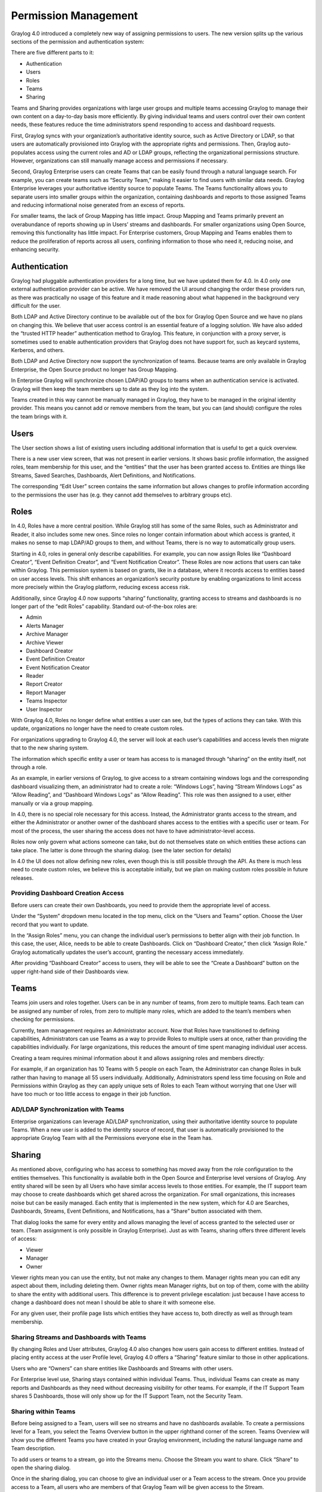 .. _permissions:

*********************
Permission Management
*********************

Graylog 4.0 introduced a completely new way of assigning permissions to users. The new version splits up the various sections of the permission and authentication system:

.. image:: /images/permissions/permissions_05.png

There are five different parts to it:

* Authentication
* Users
* Roles
* Teams
* Sharing

Teams and Sharing provides organizations with large user groups and multiple teams accessing Graylog to manage their own content on a day-to-day basis more efficiently. By giving individual teams and users control over their own content needs, these features reduce the time administrators spend responding to access and dashboard requests.

First, Graylog syncs with your organization’s authoritative identity source, such as Active Directory or LDAP, so that users are automatically provisioned into Graylog with the appropriate rights and permissions.  Then, Graylog auto-populates access using the current roles and AD or LDAP groups, reflecting the organizational permissions structure. However, organizations can still manually manage access and permissions if necessary.

Second, Graylog Enterprise users can create Teams that can be easily found through a natural language search. For example, you can create teams such as “Security Team,” making it easier to find users with similar data needs. Graylog Enterprise leverages your authoritative identity source to populate Teams. The Teams functionality allows you to separate users into smaller groups within the organization, containing dashboards and reports to those assigned Teams and reducing informational noise generated from an excess of reports.

For smaller teams, the lack of Group Mapping has little impact. Group Mapping and Teams primarily prevent an overabundance of reports showing up in Users’ streams and dashboards. For smaller organizations using Open Source, removing this functionality has little impact. For Enterprise customers, Group Mapping and Teams enables them to reduce the proliferation of reports across all users, confining information to those who need it, reducing noise, and enhancing security.

Authentication
--------------

Graylog had pluggable authentication providers for a long time, but we have updated them for 4.0. In 4.0 only one external authentication provider can be active. We have removed the UI around changing the order these providers run, as there was practically no usage of this feature and it made reasoning about what happened in the background very difficult for the user.

Both LDAP and Active Directory continue to be available out of the box for Graylog Open Source and we have no plans on changing this. We believe that user access control is an essential feature of a logging solution.
We have also added the “trusted HTTP header” authentication method to Graylog. This feature, in conjunction with a proxy server, is sometimes used to enable authentication providers that Graylog does not have support for, such as keycard systems, Kerberos, and others.

Both LDAP and Active Directory now support the synchronization of teams. Because teams are only available in Graylog Enterprise, the Open Source product no longer has Group Mapping.


In Enterprise Graylog will synchronize chosen LDAP/AD groups to teams when an authentication service is activated.
Graylog will then keep the team members up to date as they log into the system.

.. image:: /images/permissions/permissions_06.png

Teams created in this way cannot be manually managed in Graylog, they have to be managed in the original identity provider. This means you cannot add or remove members from the team, but you can (and should) configure the roles the team brings with it.

Users
-----

The User section shows a list of existing users including additional information that is useful to get a quick overview.

.. image:: /images/permissions/permissions_07.png

There is a new user view screen, that was not present in earlier versions. It shows basic profile information, the assigned roles, team membership for this user, and the “entities” that the user has been granted access to. Entities are things like Streams, Saved Searches, Dashboards, Alert Definitions, and Notifications.

.. image:: /images/permissions/permissions_08.png

The corresponding “Edit User” screen contains the same information but allows changes to profile information according to the permissions the user has (e.g. they cannot add themselves to arbitrary groups etc).

Roles
-----

In 4.0, Roles have a more central position. While Graylog still has some of the same Roles, such as Administrator and Reader, it also includes some new ones. Since roles no longer contain information about which access is granted, it makes no sense to map LDAP/AD groups to them, and without Teams, there is no way to automatically group users.

Starting in 4.0, roles in general only describe capabilities. For example, you can now assign Roles like “Dashboard Creator”, “Event Definition Creator”, and “Event Notification Creator”. These Roles are now actions that users can take within Graylog. This permission system is based on grants, like in a database, where it records access to entities based on user access levels. This shift enhances an organization’s security posture by enabling organizations to limit access more precisely within the Graylog platform, reducing excess access risk.

Additionally, since Graylog 4.0 now supports “sharing” functionality, granting access to streams and dashboards is no longer part of the “edit Roles” capability. Standard out-of-the-box roles are:

* Admin
* Alerts Manager
* Archive Manager
* Archive Viewer
* Dashboard Creator
* Event Definition Creator
* Event Notification Creator
* Reader
* Report Creator
* Report Manager
* Teams Inspector
* User Inspector

With Graylog 4.0, Roles no longer define what entities a user can see, but the types of actions they can take. With this update, organizations no longer have the need to create custom roles.

For organizations upgrading to Graylog 4.0, the server will look at each user’s capabilities and access levels then migrate that to the new sharing system.

.. image:: /images/permissions/permissions_09.png

The information which specific entity a user or team has access to is managed through “sharing” on the entity itself, not through a role.

As an example, in earlier versions of Graylog, to give access to a stream containing windows logs and the corresponding dashboard visualizing them, an administrator had to create a role:
“Windows Logs”, having “Stream Windows Logs” as “Allow Reading”, and “Dashboard Windows Logs” as “Allow Reading”. This role was then assigned to a user, either manually or via a group mapping.

In 4.0, there is no special role necessary for this access. Instead, the Administrator grants access to the stream, and either the Administrator or another owner of the dashboard shares access to the entities with a specific user or team. For most of the process, the user sharing the access does not have to have administrator-level access.

Roles now only govern what actions someone can take, but do not themselves state on which entities these actions can take place. The latter is done through the sharing dialog. (see the later section for details)

In 4.0 the UI does not allow defining new roles, even though this is still possible through the API. As there is much less need to create custom roles, we believe this is acceptable initially, but we plan on making custom roles possible in future releases.

Providing Dashboard Creation Access
^^^^^^^^^^^^^^^^^^^^^^^^^^^^^^^^^^^

Before users can create their own Dashboards, you need to provide them the appropriate level of access.

Under the “System” dropdown menu located in the top menu, click on the “Users and Teams” option. Choose the User record that you want to update.

.. image:: /images/permissions/permissions_10.png

In the “Assign Roles” menu, you can change the individual user’s permissions to better align with their job function. In this case, the user, Alice, needs to be able to create Dashboards. Click on “Dashboard Creator,” then click “Assign Role.” Graylog automatically updates the user’s account, granting the necessary access immediately.

.. image:: /images/permissions/permissions_11.png

After providing “Dashboard Creator” access to users, they will be able to see the “Create a Dashboard” button on the upper right-hand side of their Dashboards view.

.. image:: /images/permissions/permissions_12.png

Teams
-----

Teams join users and roles together.
Users can be in any number of teams, from zero to multiple teams. Each team can be assigned any number of roles, from zero to multiple many roles, which are added to the team’s members when checking for permissions.

Currently, team management requires an Administrator account. Now that Roles have transitioned to defining capabilities, Administrators can use Teams as a way to provide Roles to multiple users at once, rather than providing the capabilities individually. For large organizations, this reduces the amount of time spent managing individual user access.

Creating a team requires minimal information about it and allows assigning roles and members directly:

.. image:: /images/permissions/permissions_15.png

For example, if an organization has 10 Teams with 5 people on each Team, the Administrator can change Roles in bulk rather than having to manage all 55 users individually. Additionally, Administrators spend less time focusing on Role and Permissions within Graylog as they can apply unique sets of Roles to each Team without worrying that one User will have too much or too little access to engage in their job function.

AD/LDAP Synchronization with Teams
^^^^^^^^^^^^^^^^^^^^^^^^^^^^^^^^^^

Enterprise organizations can leverage AD/LDAP synchronization, using their authoritative identity source to populate Teams. When a new user is added to the identity source of record, that user is automatically provisioned to the appropriate Graylog Team with all the Permissions everyone else in the Team has.

Sharing
-------

As mentioned above, configuring who has access to something has moved away from the role configuration to the entities themselves. This functionality is available both in the Open Source and Enterprise level versions of Graylog. Any entity shared will be seen by all Users who have similar access levels to those entities. For example, the IT support team may choose to create dashboards which get shared across the organization. For small organizations, this increases noise but can be easily managed.
Each entity that is implemented in the new system, which for 4.0 are Searches, Dashboards, Streams, Event Definitions, and Notifications, has a “Share” button associated with them.

.. image:: /images/permissions/permissions_17.png

That dialog looks the same for every entity and allows managing the level of access granted to the selected user or team. (Team assignment is only possible in Graylog Enterprise).
Just as with Teams, sharing offers three different levels of access:

* Viewer
* Manager
* Owner

Viewer rights mean you can use the entity, but not make any changes to them.
Manager rights mean you can edit any aspect about them, including deleting them.
Owner rights mean Manager rights, but on top of them, come with the ability to share the entity with additional users. This difference is to prevent privilege escalation: just because I have access to change a dashboard does not mean I should be able to share it with someone else.

For any given user, their profile page lists which entities they have access to, both directly as well as through team membership.

Sharing Streams and Dashboards with Teams
^^^^^^^^^^^^^^^^^^^^^^^^^^^^^^^^^^^^^^^^^

By changing Roles and User attributes, Graylog 4.0 also changes how users gain access to different entities. Instead of placing entity access at the user Profile level, Graylog 4.0 offers a “Sharing” feature similar to those in other applications.

Users who are “Owners” can share entities like Dashboards and Streams with other users.

For Enterprise level use, Sharing stays contained within individual Teams. Thus, individual Teams can create as many reports and Dashboards as they need without decreasing visibility for other teams. For example, if the IT Support Team shares 5 Dashboards, those will only show up for the IT Support Team, not the Security Team.

Sharing within Teams
^^^^^^^^^^^^^^^^^^^^

Before being assigned to a Team, users will see no streams and have no dashboards available. To create a permissions level for a Team, you select the Teams Overview button in the upper righthand corner of the screen. Teams Overview will show you the different Teams you have created in your Graylog environment, including the natural language name and Team description.

.. image:: /images/permissions/permissions_14.png

To add users or teams to a stream, go into the Streams menu. Choose the Stream you want to share. Click “Share” to open the sharing dialog.

Once in the sharing dialog, you can choose to give an individual user or a Team access to the stream. Once you provide access to a Team, all users who are members of that Graylog Team will be given access to the Stream.

When you provide Stream access to a Team, you can also change the permissions for the entire Team.

.. image:: /images/permissions/permissions_19.png

You can choose to add users individually or by their Team. Choosing Security Team provides everyone the same level of access to the Stream all at once rather than adding each user individually:

.. image:: /images/permissions/permissions_20.png

.. image:: /images/permissions/permissions_21.png

Once you save changes, users on the Team automatically gain access to the Stream.

.. image:: /images/permissions/permissions_22.png

Sharing Dashboards within Teams
^^^^^^^^^^^^^^^^^^^^^^^^^^^^^^^

Graylog restricts Dashboards to Owners by default, meaning that all newly created Dashboards are “private dashboards.” This default setting ensures that Owners specify who can see their Dashboards and prevents data leakages.  Owners can choose to share Dashboards with individuals or their Teams so that they can collaborate.

**Example: Bob and Alice**

Alice creates a Dashboard in her account.

.. image:: /images/permissions/permissions_23.png

Bob, another member of her Team, cannot see the Dashboard in his account because the default Dashboard setting is private.

.. image:: /images/permissions/permissions_24.png

However, Bob can request that Alice share the Dashboard with him so that they can collaborate. When he requests this access, Alice can choose to share only with Bob or with the whole Team.

Alice then goes to her Dashboard view, chooses the Dashboard she wants to share:

.. image:: /images/permissions/permissions_25.png

Once she chooses the Dashboard, she clicks on the "Share" button in the upper right-hand corner:

.. image:: /images/permissions/permissions_26.png

Alice can choose to share with a single user or her whole Team. She can also set access permissions as Viewer, Manager, or Owner.

.. image:: /images/permissions/permissions_27.png

Once she makes the access decision, she clicks on “Add Collaborator,” which saves the decisions, granting the selected level of access to all collaborators chosen.

.. image:: /images/permissions/permissions_28.png
